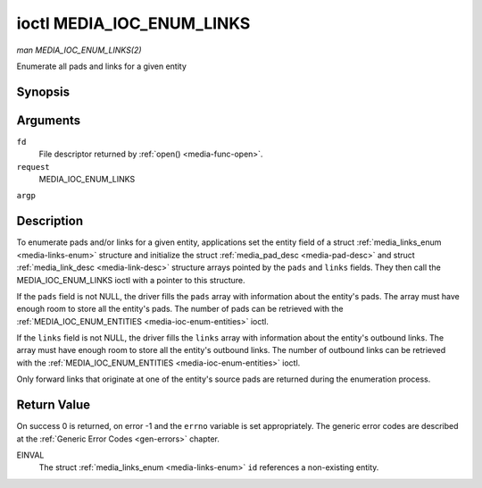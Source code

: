 .. -*- coding: utf-8; mode: rst -*-

.. _media-ioc-enum-links:

**************************
ioctl MEDIA_IOC_ENUM_LINKS
**************************

*man MEDIA_IOC_ENUM_LINKS(2)*

Enumerate all pads and links for a given entity


Synopsis
========

.. cpp:function:: int ioctl( int fd, int request, struct media_links_enum *argp )

Arguments
=========

``fd``
    File descriptor returned by :ref:`open() <media-func-open>`.

``request``
    MEDIA_IOC_ENUM_LINKS

``argp``


Description
===========

To enumerate pads and/or links for a given entity, applications set the
entity field of a struct :ref:`media_links_enum <media-links-enum>`
structure and initialize the struct
:ref:`media_pad_desc <media-pad-desc>` and struct
:ref:`media_link_desc <media-link-desc>` structure arrays pointed by
the ``pads`` and ``links`` fields. They then call the
MEDIA_IOC_ENUM_LINKS ioctl with a pointer to this structure.

If the ``pads`` field is not NULL, the driver fills the ``pads`` array
with information about the entity's pads. The array must have enough
room to store all the entity's pads. The number of pads can be retrieved
with the :ref:`MEDIA_IOC_ENUM_ENTITIES <media-ioc-enum-entities>`
ioctl.

If the ``links`` field is not NULL, the driver fills the ``links`` array
with information about the entity's outbound links. The array must have
enough room to store all the entity's outbound links. The number of
outbound links can be retrieved with the
:ref:`MEDIA_IOC_ENUM_ENTITIES <media-ioc-enum-entities>` ioctl.

Only forward links that originate at one of the entity's source pads are
returned during the enumeration process.


.. _media-links-enum:

.. flat-table:: struct media_links_enum
    :header-rows:  0
    :stub-columns: 0
    :widths:       1 1 2


    -  .. row 1

       -  __u32

       -  ``entity``

       -  Entity id, set by the application.

    -  .. row 2

       -  struct :ref:`media_pad_desc <media-pad-desc>`

       -  *\ ``pads``

       -  Pointer to a pads array allocated by the application. Ignored if
          NULL.

    -  .. row 3

       -  struct :ref:`media_link_desc <media-link-desc>`

       -  *\ ``links``

       -  Pointer to a links array allocated by the application. Ignored if
          NULL.



.. _media-pad-desc:

.. flat-table:: struct media_pad_desc
    :header-rows:  0
    :stub-columns: 0
    :widths:       1 1 2


    -  .. row 1

       -  __u32

       -  ``entity``

       -  ID of the entity this pad belongs to.

    -  .. row 2

       -  __u16

       -  ``index``

       -  0-based pad index.

    -  .. row 3

       -  __u32

       -  ``flags``

       -  Pad flags, see :ref:`media-pad-flag` for more details.



.. _media-link-desc:

.. flat-table:: struct media_link_desc
    :header-rows:  0
    :stub-columns: 0
    :widths:       1 1 2


    -  .. row 1

       -  struct :ref:`media_pad_desc <media-pad-desc>`

       -  ``source``

       -  Pad at the origin of this link.

    -  .. row 2

       -  struct :ref:`media_pad_desc <media-pad-desc>`

       -  ``sink``

       -  Pad at the target of this link.

    -  .. row 3

       -  __u32

       -  ``flags``

       -  Link flags, see :ref:`media-link-flag` for more details.



Return Value
============

On success 0 is returned, on error -1 and the ``errno`` variable is set
appropriately. The generic error codes are described at the
:ref:`Generic Error Codes <gen-errors>` chapter.

EINVAL
    The struct :ref:`media_links_enum <media-links-enum>` ``id``
    references a non-existing entity.


.. ------------------------------------------------------------------------------
.. This file was automatically converted from DocBook-XML with the dbxml
.. library (https://github.com/return42/sphkerneldoc). The origin XML comes
.. from the linux kernel, refer to:
..
.. * https://github.com/torvalds/linux/tree/master/Documentation/DocBook
.. ------------------------------------------------------------------------------
